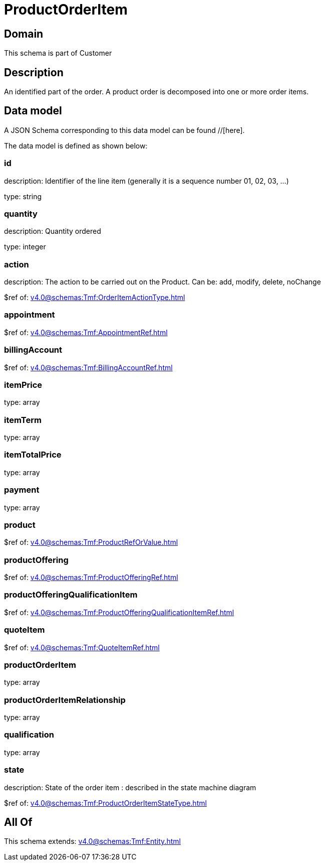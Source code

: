 = ProductOrderItem

[#domain]
== Domain

This schema is part of Customer

[#description]
== Description
An identified part of the order. A product order is decomposed into one or more order items.


[#data_model]
== Data model

A JSON Schema corresponding to this data model can be found //[here].



The data model is defined as shown below:


=== id
description: Identifier of the line item (generally it is a sequence number 01, 02, 03, ...)

type: string


=== quantity
description: Quantity ordered

type: integer


=== action
description: The action to be carried out on the Product. Can be: add, modify, delete, noChange

$ref of: xref:v4.0@schemas:Tmf:OrderItemActionType.adoc[]


=== appointment
$ref of: xref:v4.0@schemas:Tmf:AppointmentRef.adoc[]


=== billingAccount
$ref of: xref:v4.0@schemas:Tmf:BillingAccountRef.adoc[]


=== itemPrice
type: array


=== itemTerm
type: array


=== itemTotalPrice
type: array


=== payment
type: array


=== product
$ref of: xref:v4.0@schemas:Tmf:ProductRefOrValue.adoc[]


=== productOffering
$ref of: xref:v4.0@schemas:Tmf:ProductOfferingRef.adoc[]


=== productOfferingQualificationItem
$ref of: xref:v4.0@schemas:Tmf:ProductOfferingQualificationItemRef.adoc[]


=== quoteItem
$ref of: xref:v4.0@schemas:Tmf:QuoteItemRef.adoc[]


=== productOrderItem
type: array


=== productOrderItemRelationship
type: array


=== qualification
type: array


=== state
description: State of the order item : described in the state machine diagram

$ref of: xref:v4.0@schemas:Tmf:ProductOrderItemStateType.adoc[]


[#all_of]
== All Of

This schema extends: xref:v4.0@schemas:Tmf:Entity.adoc[]
